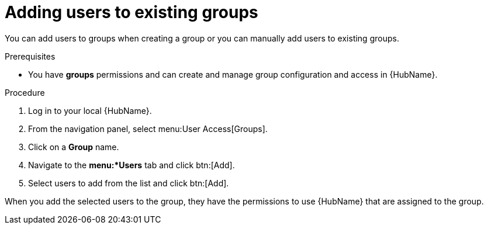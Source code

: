 // Module included in the following assemblies:
// obtaining-token/master.adoc
[id="proc-add-users-to-group"]

= Adding users to existing groups

You can add users to groups when creating a group or you can manually add users to existing groups. 

.Prerequisites

* You have *groups* permissions and can create and manage group configuration and access in {HubName}.

.Procedure

. Log in to your local {HubName}.
. From the navigation panel, select menu:User Access[Groups].
. Click on a *Group* name.
. Navigate to the *menu:*Users* tab and click btn:[Add].
. Select users to add from the list and click btn:[Add].

When you add the selected users to the group, they have the permissions to use {HubName} that are assigned to the group.
